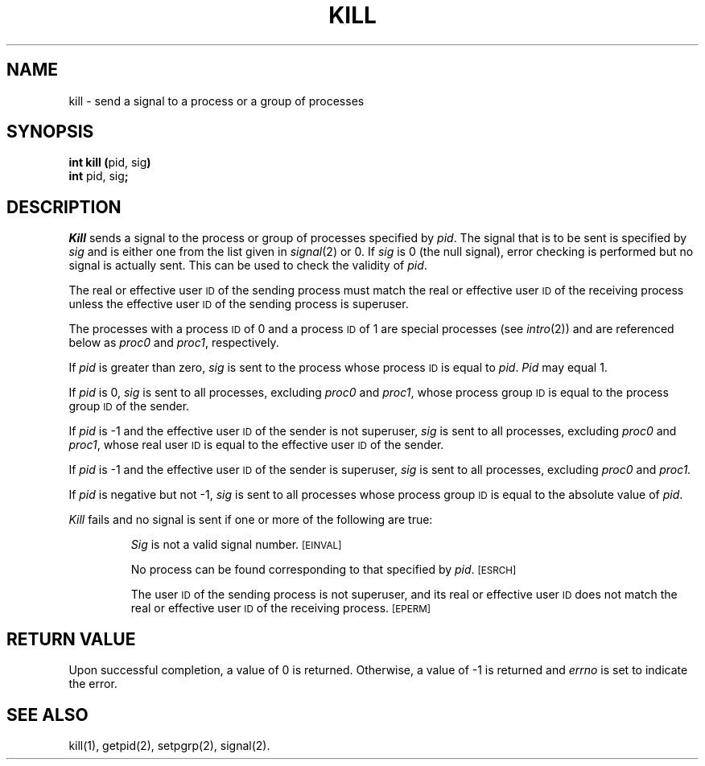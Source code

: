.TH KILL 2 
.SH NAME
kill \- send a signal to a process or a group of processes
.SH SYNOPSIS
.BR "int kill (" "pid, sig" )
.br
.BR "int" " pid, sig" ;
.SH DESCRIPTION
.I Kill\^
sends a signal
to the process or group of processes
specified by
.IR pid .
The signal that is to be sent is specified by
.I sig\^
and is either one from the list given in
.IR signal (2)
or 0.
If
.I sig\^
is 0 (the null signal), error checking is performed but no signal is
actually sent.
This can be used to check the validity of
.IR pid .
.PP
The real or effective user
.SM ID
of the sending process must match the real or effective user
.SM ID
of the receiving process unless the effective user
.SM ID
of the sending process is superuser.
.PP
The processes with a process
.SM ID
of 0 and a process
.SM ID
of 1 are special processes (see
.IR intro (2))
and are referenced below as
.IR proc0 " and " proc1 ,
respectively.
.PP
If
.I pid\^
is greater than zero,
.I sig\^
is sent to the process whose process
.SM ID
is equal to 
.IR pid .
.I Pid\^
may equal 1.
.PP
If
.I pid\^
is 0,
.I sig\^
is sent to all processes, excluding
.IR proc0 " and " proc1 ,
whose process group
.SM ID
is equal to the process group
.SM ID
of the sender.
.PP
If
.I pid\^
is \-1 and the effective user
.SM ID
of the sender is not superuser,
.I sig\^
is sent to all processes, excluding
.IR proc0 " and " proc1 ,
whose real user
.SM ID
is equal to the effective user
.SM ID
of the sender.
.PP
If
.I pid\^
is \-1 and the effective user
.SM ID
of the sender is superuser,
.I sig\^
is sent to all processes, excluding
.IR proc0 " and " proc1.
.PP
If
.I pid\^
is negative but not \-1,
.I sig\^
is sent to all processes whose process group
.SM ID
is equal to the absolute value of
.IR pid .
.PP
.I Kill\^
fails and no signal is sent if one or more of the following are true:
.IP
.I Sig\^
is not a valid signal number.
.SM
\%[EINVAL]
.IP
No process can be found corresponding to that specified by
.IR pid .
.SM
\%[ESRCH]
.IP
The user
.SM ID
of the sending process
is not superuser, and its real or effective user
.SM ID
does not match the real or effective user
.SM ID
of the receiving process.
.SM
\%[EPERM]
.SH RETURN VALUE
Upon successful completion, a value of 0 is returned.
Otherwise, a value of \-1 is returned and
.I errno\^
is set to indicate the error.
.SH SEE ALSO
kill(1), getpid(2), setpgrp(2), signal(2).
.\"	@(#)kill.2	1.5	
